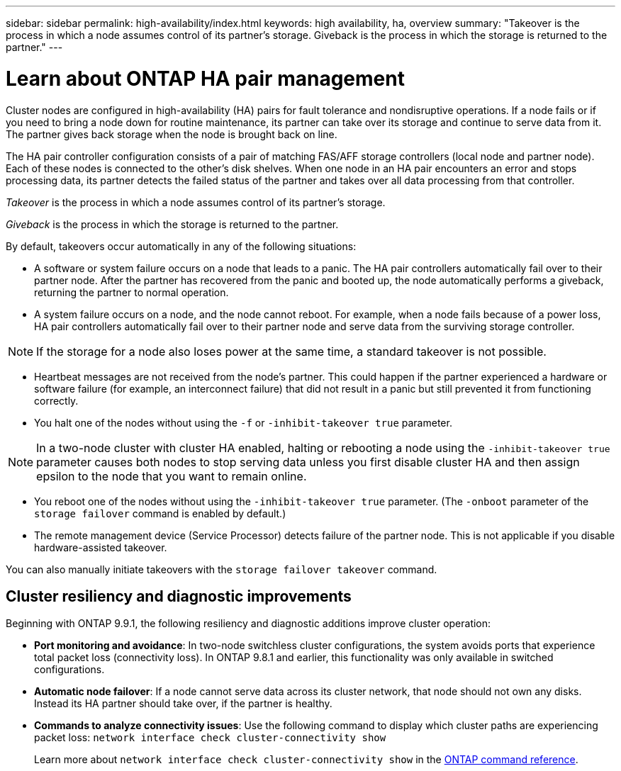---
sidebar: sidebar
permalink: high-availability/index.html
keywords: high availability, ha, overview
summary: "Takeover is the process in which a node assumes control of its partner's storage. Giveback is the process in which the storage is returned to the partner."
---

= Learn about ONTAP HA pair management
:hardbreaks:
:nofooter:
:icons: font
:linkattrs:
:imagesdir: ../media/

//
// This file was created with NDAC Version 2.0 (August 17, 2020)
//
// 2021-04-14 10:46:21.249224
//

[.lead]
Cluster nodes are configured in high-availability (HA) pairs for fault tolerance and nondisruptive operations. If a node fails or if you need to bring a node down for routine maintenance, its partner can take over its storage and continue to serve data from it. The partner gives back storage when the node is brought back on line.

The HA pair controller configuration consists of a pair of matching FAS/AFF storage controllers (local node and partner node). Each of these nodes is connected to the other’s disk shelves. When one node in an HA pair encounters an error and stops processing data, its partner detects the failed status of the partner and takes over all data processing from that controller.

_Takeover_ is the process in which a node assumes control of its partner's storage.

_Giveback_ is the process in which the storage is returned to the partner.

By default, takeovers occur automatically in any of the following situations:

* A software or system failure occurs on a node that leads to a panic. The HA pair controllers automatically fail over to their partner node. After the partner has recovered from the panic and booted up, the node automatically performs a giveback, returning the partner to normal operation.
* A system failure occurs on a node, and the node cannot reboot. For example, when a node fails because of a power loss, HA pair controllers automatically fail over to their partner node and serve data from the surviving storage controller.

[NOTE]
If the storage for a node also loses power at the same time, a standard takeover is not possible.

* Heartbeat messages are not received from the node's partner. This could happen if the partner experienced a hardware or software failure (for example, an interconnect failure) that did not result in a panic but still prevented it from functioning correctly.
* You halt one of the nodes without using the `-f` or `-inhibit-takeover true` parameter.

[NOTE]
In a two-node cluster with cluster HA enabled, halting or rebooting a node using the `‑inhibit‑takeover true` parameter causes both nodes to stop serving data unless you first disable cluster HA and then assign epsilon to the node that you want to remain online.

* You reboot one of the nodes without using the `‑inhibit‑takeover true` parameter. (The `‑onboot` parameter of the `storage failover` command is enabled by default.)
* The remote  management device (Service Processor) detects failure of the partner node. This is not applicable if you disable hardware-assisted takeover.

You can also manually initiate takeovers with the `storage failover takeover` command.

== Cluster resiliency and diagnostic improvements

Beginning with ONTAP 9.9.1, the following resiliency and diagnostic additions improve cluster operation:

*	*Port monitoring and avoidance*: In two-node switchless cluster configurations, the system avoids ports that experience total packet loss (connectivity loss). In ONTAP 9.8.1 and earlier, this functionality was only available in switched configurations.

*	*Automatic node failover*: If a node cannot serve data across its cluster network, that node should not own any disks. Instead its HA partner should take over, if the partner is healthy.

*	*Commands to analyze connectivity issues*: Use the following command to display which cluster paths are experiencing packet loss: `network interface check cluster-connectivity show`
+
Learn more about `network interface check cluster-connectivity show` in the link:https://docs.netapp.com/us-en/ontap-cli/network-interface-check-cluster-connectivity-show.html[ONTAP command reference^].

// 2025 Apr 29, ONTAPDOC-2960
// 2025 Jan 22, ONTAPDOC-1070